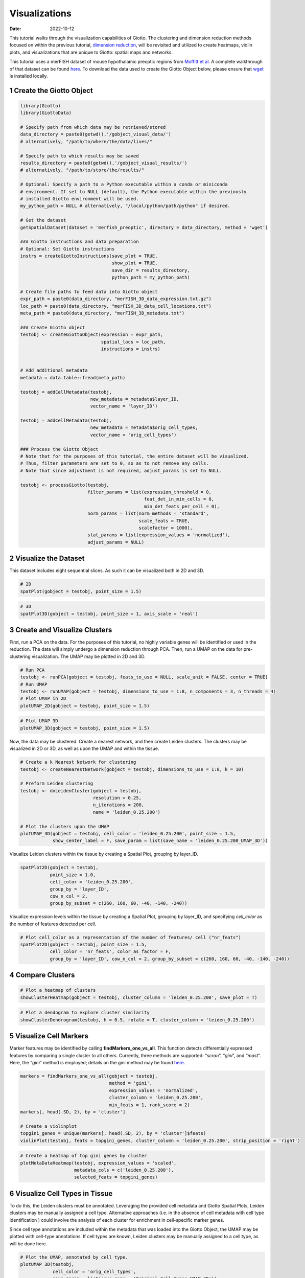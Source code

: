 ==============
Visualizations
==============

:Date: 2022-10-12

This tutorial walks through the visualization capabilities of Giotto.
The clustering and dimension reduction methods focused on within the
previous tutorial, `dimension reduction <./dimension_reduction.html>`__,
will be revisited and utilized to create heatmaps, violin plots, and
visualizations that are unique to Giotto: spatial maps and networks.

This tutorial uses a merFISH dataset of mouse hypothalamic preoptic
regions from `Moffitt et
al. <https://doi.org/10.1126/science.aau5324>`__ A complete walkthrough
of that dataset can be found `here <../datasets/merFISH_hypot_preopt_region.html>`__. To
download the data used to create the Giotto Object below, please ensure
that `wget <https://www.gnu.org/software/wget/?>`__ is installed
locally.

.. container:: cell

   .. code:: r
      # Ensure Giotto Suite is installed.
      if(!"Giotto" %in% installed.packages()) {
        devtools::install_github("drieslab/Giotto@Suite")
      }

      # Ensure GiottoData, a small, helper module for tutorials, is installed.
      if(!"GiottoData" %in% installed.packages()) {
        devtools::install_github("drieslab/GiottoData")
      }

      # Ensure the Python environment for Giotto has been installed.
      genv_exists = checkGiottoEnvironment()
      if(!genv_exists){
        # The following command need only be run once to install the Giotto environment.
        installGiottoEnvironment()
      }

1 Create the Giotto Object
==========================

.. container:: cell

   .. code:: r

      library(Giotto)
      library(GiottoData)

      # Specify path from which data may be retrieved/stored
      data_directory = paste0(getwd(),'/gobject_visual_data/')
      # alternatively, "/path/to/where/the/data/lives/"

      # Specify path to which results may be saved
      results_directory = paste0(getwd(),'/gobject_visual_results/') 
      # alternatively, "/path/to/store/the/results/"

      # Optional: Specify a path to a Python executable within a conda or miniconda 
      # environment. If set to NULL (default), the Python executable within the previously
      # installed Giotto environment will be used.
      my_python_path = NULL # alternatively, "/local/python/path/python" if desired.

      # Get the dataset
      getSpatialDataset(dataset = 'merfish_preoptic', directory = data_directory, method = 'wget')

      ### Giotto instructions and data preparation
      # Optional: Set Giotto instructions
      instrs = createGiottoInstructions(save_plot = TRUE, 
                                        show_plot = TRUE,
                                        save_dir = results_directory, 
                                        python_path = my_python_path)

      # Create file paths to feed data into Giotto object 
      expr_path = paste0(data_directory, "merFISH_3D_data_expression.txt.gz")
      loc_path = paste0(data_directory, "merFISH_3D_data_cell_locations.txt")
      meta_path = paste0(data_directory, "merFISH_3D_metadata.txt")

      ### Create Giotto object
      testobj <- createGiottoObject(expression = expr_path,
                                    spatial_locs = loc_path,
                                    instructions = instrs)


      # Add additional metadata
      metadata = data.table::fread(meta_path)

      testobj = addCellMetadata(testobj, 
                                new_metadata = metadata$layer_ID, 
                                vector_name = 'layer_ID')

      testobj = addCellMetadata(testobj, 
                                new_metadata = metadata$orig_cell_types, 
                                vector_name = 'orig_cell_types')

      ### Process the Giotto Object
      # Note that for the purposes of this tutorial, the entire dataset will be visualized. 
      # Thus, filter parameters are set to 0, so as to not remove any cells.
      # Note that since adjustment is not required, adjust_params is set to NULL.

      testobj <- processGiotto(testobj,
                               filter_params = list(expression_threshold = 0,
                                                    feat_det_in_min_cells = 0, 
                                                    min_det_feats_per_cell = 0),
                               norm_params = list(norm_methods = 'standard', 
                                                  scale_feats = TRUE, 
                                                  scalefactor = 1000),
                               stat_params = list(expression_values = 'normalized'),
                               adjust_params = NULL)

2 Visualize the Dataset
=======================

This dataset includes eight sequential slices. As such it can be
visualized both in 2D and 3D.

.. container:: cell

   .. code:: r

      # 2D
      spatPlot(gobject = testobj, point_size = 1.5)

.. image:: /images/images_pkgdown/getting_started_figs/visualizations/0-spatPlot2D.png
   :width: 50.0%

.. container:: cell

   .. code:: r

      # 3D
      spatPlot3D(gobject = testobj, point_size = 1, axis_scale = 'real')

|image1|

3 Create and Visualize Clusters
===============================

First, run a PCA on the data. For the purposes of this tutorial, no
highly variable genes will be identified or used in the reduction. The
data will simply undergo a dimension reduction through PCA. Then, run a
UMAP on the data for pre-clustering visualization. The UMAP may be
plotted in 2D and 3D.

.. container:: cell

   .. code:: r

      # Run PCA
      testobj <- runPCA(gobject = testobj, feats_to_use = NULL, scale_unit = FALSE, center = TRUE)
      # Run UMAP
      testobj <- runUMAP(gobject = testobj, dimensions_to_use = 1:8, n_components = 3, n_threads = 4)
      # Plot UMAP in 2D
      plotUMAP_2D(gobject = testobj, point_size = 1.5) 

.. image:: /images/images_pkgdown/getting_started_figs/visualizations/2-UMAP_2D.png
   :width: 50.0%

.. container:: cell

   .. code:: r

      # Plot UMAP 3D
      plotUMAP_3D(gobject = testobj, point_size = 1.5) 

|image2| Now, the data may be clustered. Create a nearest network, and
then create Leiden clusters. The clusters may be visualized in 2D or 3D,
as well as upon the UMAP and within the tissue.

.. container:: cell

   .. code:: r

      # Create a k Nearest Network for clustering
      testobj <- createNearestNetwork(gobject = testobj, dimensions_to_use = 1:8, k = 10)

      # Preform Leiden clustering
      testobj <- doLeidenCluster(gobject = testobj, 
                                 resolution = 0.25, 
                                 n_iterations = 200, 
                                 name = 'leiden_0.25.200')

      # Plot the clusters upon the UMAP
      plotUMAP_3D(gobject = testobj, cell_color = 'leiden_0.25.200', point_size = 1.5,
                  show_center_label = F, save_param = list(save_name = 'leiden_0.25.200_UMAP_3D'))

.. image:: /images/images_pkgdown/getting_started_figs/visualizations/leiden_0.25.200_UMAP_3D.png

Visualize Leiden clusters within the tissue by creating a Spatial Plot,
grouping by layer_ID.

.. container:: cell

   .. code:: r

      spatPlot2D(gobject = testobj, 
                 point_size = 1.0, 
                 cell_color = 'leiden_0.25.200', 
                 group_by = 'layer_ID', 
                 cow_n_col = 2, 
                 group_by_subset = c(260, 160, 60, -40, -140, -240))

.. image:: /images/images_pkgdown/getting_started_figs/visualizations/4-spatPlot2D.png
   :width: 50.0%

Visualize expression levels within the tissue by creating a Spatial
Plot, grouping by layer_ID, and specifying *cell_color* as the number of
features detected per cell.

.. container:: cell

   .. code:: r

      # Plot cell_color as a representation of the number of features/ cell ("nr_feats")
      spatPlot2D(gobject = testobj, point_size = 1.5, 
                 cell_color = 'nr_feats', color_as_factor = F,
                 group_by = 'layer_ID', cow_n_col = 2, group_by_subset = c(260, 160, 60, -40, -140, -240))

|image3|

4 Compare Clusters
==================

.. container:: cell

   .. code:: r

      # Plot a heatmap of clusters
      showClusterHeatmap(gobject = testobj, cluster_column = 'leiden_0.25.200', save_plot = T)

.. image:: /images/images_pkgdown/getting_started_figs/visualizations/6-showClusterHeatmap.png
   :width: 50.0%

.. container:: cell

   .. code:: r

      # Plot a dendogram to explore cluster similarity
      showClusterDendrogram(testobj, h = 0.5, rotate = T, cluster_column = 'leiden_0.25.200')

|image4|

5 Visualize Cell Markers
========================

Marker features may be identified by calling **findMarkers_one_vs_all**.
This function detects differentially expressed features by comparing a
single cluster to all others. Currently, three methods are supported:
“*scran*”, “*gini*”, and “*mast*”. Here, the “*gini*” method is
employed; details on the gini method may be found
`here <../md_rst/findGiniMarkers.html>`__.

.. container:: cell

   .. code:: r

      markers = findMarkers_one_vs_all(gobject = testobj,
                                       method = 'gini',
                                       expression_values = 'normalized',
                                       cluster_column = 'leiden_0.25.200',
                                       min_feats = 1, rank_score = 2)
      markers[, head(.SD, 2), by = 'cluster']

      # Create a violinplot
      topgini_genes = unique(markers[, head(.SD, 2), by = 'cluster']$feats)
      violinPlot(testobj, feats = topgini_genes, cluster_column = 'leiden_0.25.200', strip_position = 'right')

.. image:: /images/images_pkgdown/getting_started_figs/visualizations/8-violinPlot.png
   :width: 50.0%

.. container:: cell

   .. code:: r

      # Create a heatmap of top gini genes by cluster
      plotMetaDataHeatmap(testobj, expression_values = 'scaled',
                          metadata_cols = c('leiden_0.25.200'),
                          selected_feats = topgini_genes)

|image5|

6 Visualize Cell Types in Tissue
================================

To do this, the Leiden clusters must be annotated. Leveraging the
provided cell metadata and Giotto Spatial Plots, Leiden clusters may be
manually assigned a cell type. Alternative approaches (i.e. in the
absence of cell metadata with cell type identification ) could involve
the analysis of each cluster for enrichment in cell-specific marker
genes.

Since cell type annotations are included within the metadata that was
loaded into the Giotto Object, the UMAP may be plotted with cell-type
annotations. If cell types are known, Leiden clusters may be manually
assigned to a cell type, as will be done here.

.. container:: cell

   .. code:: r

      # Plot the UMAP, annotated by cell type. 
      plotUMAP_3D(testobj, 
                  cell_color = 'orig_cell_types', 
                  save_param = list(save_name = 'Original_Cell_Types_UMAP_3D'))

.. image:: /images/images_pkgdown/getting_started_figs/visualizations/Original_Cell_Types_UMAP_3D.png

Manually assign cell types to clusters via inspection of UMAP plots.
Specifically, the UMAP plots saved as *“leiden_0.25.200_UMAP3D”* and
*“Original_Cell_Types_UMAP3D”* are being compared for assignment.

.. container:: cell

   .. code:: r

      # Manually assign Leiden clusters to a cell type
      cluster_range = unique(testobj@cell_metadata$cell$rna$leiden_0.25.200)

      # Note that cell types were condensed (i.e. "Endothelial 1", "Endothelial 2", ... were
      # combined into one cell type "Endothelial")
      manual_cluster = c('Inhibitory', 'Excitatory', 'Inhibitory', 'Astrocyte', 'OD Mature', 
                         'Endothelial', 'Microglia', 'OD Mature', 'OD Immature', 'Astrocyte',
                         'Ependymal', 'Pericytes', 'Ambiguous', 'Microglia', 'Inhibitory', 'Inhibitory')

      names(manual_cluster) = as.character(sort(cluster_range))

      testobj = annotateGiotto(gobject = testobj, 
                               annotation_vector = manual_cluster,
                               cluster_column = 'leiden_0.25.200', 
                               name = 'cell_types')

      cell_types_in_plot = c('Inhibitory', 'Excitatory','OD Mature', 'OD Immature', 
                             'Astrocyte', 'Microglia', 'Ependymal','Endothelial',
                             'Pericytes', 'Ambiguous')

      # This Giotto function will provide a distinct color palette. Colors 
      # may change each time the function is run. 
      mycolorcode = getDistinctColors(length(cell_types_in_plot))

      names(mycolorcode) = cell_types_in_plot

      # Visualize the assigned types in the UMAP
      plotUMAP_3D(testobj, cell_color = 'cell_types', point_size = 1.5, 
                  cell_color_code = mycolorcode,
                  save_param = list(save_name = 'manual_cluster_typing_UMAP_3D'))

.. image:: /images/images_pkgdown/getting_started_figs/visualizations/manual_cluster_typing_UMAP_3D.png

Now that each Leiden cluster has an associated cell type, cell types may
be viewed in tissue in 2D and in 3D within a Spatial Plot by specifying
the *cell_color* parameter as the name of the annotation, ‘cell_types’.

.. container:: cell

   .. code:: r

       spatPlot2D(gobject = testobj, point_size = 1.0,
                 cell_color = 'cell_types', group_by = 'layer_ID', 
                 cell_color_code = mycolorcode, cow_n_col = 2, 
                 group_by_subset = c(seq(260, -290, -100)))

.. image:: /images/images_pkgdown/getting_started_figs/visualizations/10-spatPlot2D.png
   :width: 50.0%

.. container:: cell

   .. code:: r

      spatPlot3D(testobj,
                 cell_color = 'cell_types', axis_scale = 'real',
                 sdimx = 'sdimx', sdimy = 'sdimy', sdimz = 'sdimz',
                 show_grid = F, cell_color_code = mycolorcode)

.. image:: /images/images_pkgdown/getting_started_figs/visualizations/11-spat3D.png

The plots may be subset by cell type in 2D and 3D.

.. container:: cell

   .. code:: r

      spatPlot2D(gobject = testobj, point_size = 1.0, 
                 cell_color = 'cell_types', cell_color_code = mycolorcode,
                 select_cell_groups = c('Microglia', 'Ependymal', 'Endothelial'), show_other_cells = F,
                 group_by = 'layer_ID', cow_n_col = 2, group_by_subset = c(seq(260, -290, -100)))

.. image:: /images/images_pkgdown/getting_started_figs/visualizations/12-spatPlot2D.png
   :width: 50.0%

.. container:: cell

   .. code:: r

      spatPlot3D(testobj,
                 cell_color = 'cell_types', axis_scale = 'real',
                 sdimx = 'sdimx', sdimy = 'sdimy', sdimz = 'sdimz',
                 show_grid = F, cell_color_code = mycolorcode,
                 select_cell_groups = c('Microglia', 'Ependymal', 'Endothelial'), show_other_cells = F)

|image6|

7 Visualize Cell Networks
=========================

It is preferred to use Delaunay geometry to create spatial networks. In
other cases, k-nearest neighbor may be used to create a spatial network.
Specifying the *method* parameter within
`createSpatialNetwork <../md_rst/createSpatialNetwork.html>`__
will accomplish this. By default, this function runs the Delaunay
method. Here, both methods, as well as potential modifications to the
k-nearest networks, will be shown.

.. container:: cell

   .. code:: r

      ### Spatial Networks
      # The following fuction provides insight to the Delaunay Network. It has been 
      # omitted graphically for the sake of this tutorial, but will be shown in-console
      # if this command is run.
      plotStatDelaunayNetwork(gobject= testobj, 
                              method = 'delaunayn_geometry', 
                              maximum_distance = 50, 
                              show_plot = T, 
                              save_plot = F)

      # Create Spatial Network using Delaunay geometry
      testobj = createSpatialNetwork(gobject = testobj, 
                                     delaunay_method = 'delaunayn_geometry', 
                                     minimum_k = 2, 
                                     maximum_distance_delaunay = 50)

      # Create Spatial Networks using k-nearest neighbor with varying specifications
      testobj <- createSpatialNetwork(gobject = testobj, 
                                      method = 'kNN', 
                                      k = 5, 
                                      name = 'spatial_network')

      testobj <- createSpatialNetwork(gobject = testobj, 
                                      method = 'kNN', 
                                      k = 10, 
                                      name = 'large_network')

      testobj <- createSpatialNetwork(gobject = testobj, 
                                      method = 'kNN', 
                                      k = 100, 
                                      maximum_distance_knn = 200, 
                                      minimum_k = 2, 
                                      name = 'distance_network')

      # Now, visualize the different spatial networks in one layer of the dataset
      # Here layer 260 is selected, and only high expressing cells are included
      cell_metadata = pDataDT(testobj)
      highexp_ids = cell_metadata[layer_ID==260][total_expr>=100]$cell_ID
      subtestobj = subsetGiotto(testobj, cell_ids = highexp_ids)

      # Re-annotate the subset Giotto Object
      subtestobj = annotateGiotto(gobject = subtestobj, 
                                  annotation_vector = manual_cluster,
                                  cluster_column = 'leiden_0.25.200', 
                                  name = 'cell_types')

      spatPlot(gobject = subtestobj, show_network = T,
               network_color = 'blue', spatial_network_name = 'Delaunay_network',
               point_size = 1.5, cell_color = 'cell_types',
               save_param = list(save_name = 'Delaunay_network_spatPlot'))

.. image:: /images/images_pkgdown/getting_started_figs/visualizations/Delaunay_network_spatPlot.png

.. container:: cell

   .. code:: r

      spatPlot(gobject = subtestobj, show_network = T,
               network_color = 'blue', spatial_network_name = 'spatial_network',
               point_size = 2.5, cell_color = 'cell_types',
               save_param = list(save_name = 'spatial_network_spatPlot'))

.. image:: /images/images_pkgdown/getting_started_figs/visualizations/spatial_network_spatPlot.png
   :width: 50.0%

.. container:: cell

   .. code:: r

      spatPlot(gobject = subtestobj, show_network = T,
               network_color = 'blue', spatial_network_name = 'large_network',
               point_size = 2.5, cell_color = 'cell_types',
               save_param = list(save_name = 'large_network_spatPlot'))

.. image:: /images/images_pkgdown/getting_started_figs/visualizations/large_network_spatPlot.png
   :width: 50.0%

.. container:: cell

   .. code:: r

      spatPlot(gobject = subtestobj, show_network = T,
               network_color = 'blue', spatial_network_name = 'distance_network',
               point_size = 2.5, cell_color = 'cell_types',
               save_param = list(save_name = 'distance_network_spatPlot'))

.. image:: /images/images_pkgdown/getting_started_figs/visualizations/distance_network_spatPlot.png
   :width: 50.0%

.. |image1| image:: /images/images_pkgdown/getting_started_figs/visualizations/1-spat3D.png
   :width: 150.0%
.. |image2| image:: /images/images_pkgdown/getting_started_figs/visualizations/3-UMAP_3D.png
.. |image3| image:: /images/images_pkgdown/getting_started_figs/visualizations/5-spatPlot2D.png
   :width: 50.0%
.. |image4| image:: /images/images_pkgdown/getting_started_figs/visualizations/7-showClusterDendrogram.png
   :width: 50.0%
.. |image5| image:: /images/images_pkgdown/getting_started_figs/visualizations/9-plotMetaDataHeatmap.png
   :width: 50.0%
.. |image6| image:: /images/images_pkgdown/getting_started_figs/visualizations/13-spat3D.png
